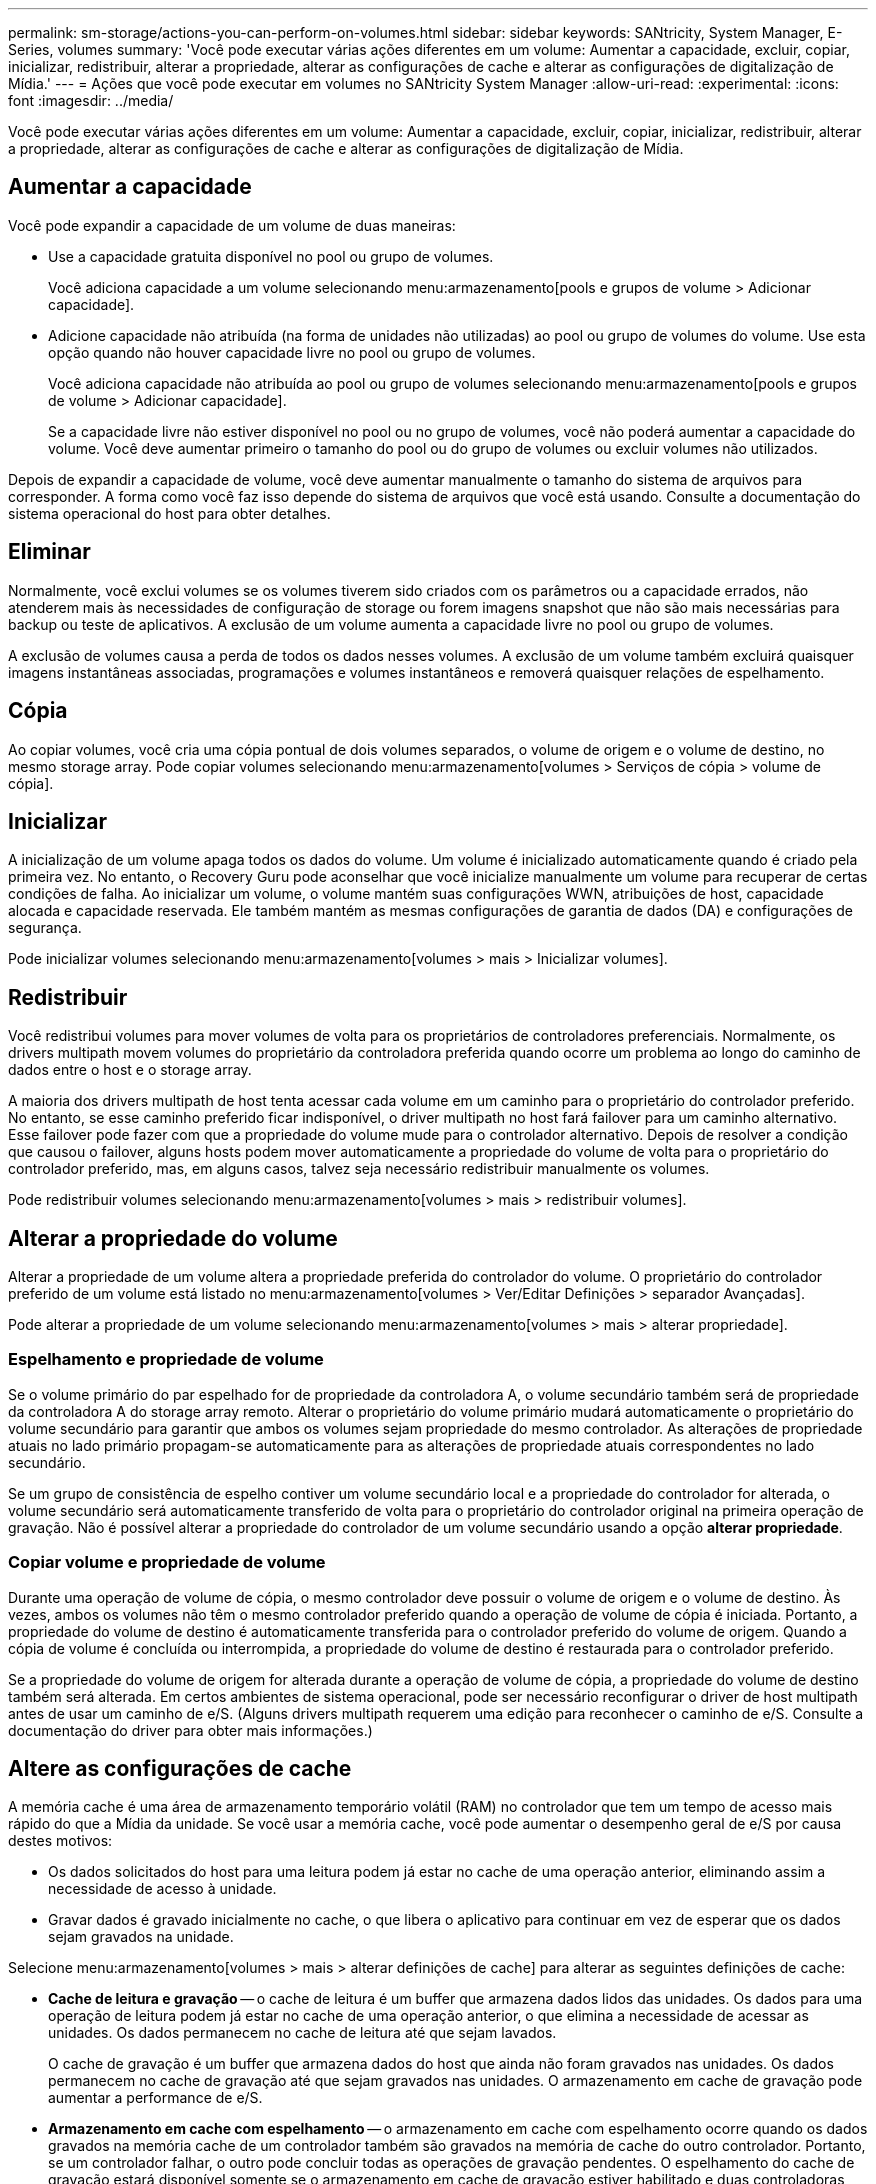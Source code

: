 ---
permalink: sm-storage/actions-you-can-perform-on-volumes.html 
sidebar: sidebar 
keywords: SANtricity, System Manager, E-Series, volumes 
summary: 'Você pode executar várias ações diferentes em um volume: Aumentar a capacidade, excluir, copiar, inicializar, redistribuir, alterar a propriedade, alterar as configurações de cache e alterar as configurações de digitalização de Mídia.' 
---
= Ações que você pode executar em volumes no SANtricity System Manager
:allow-uri-read: 
:experimental: 
:icons: font
:imagesdir: ../media/


[role="lead"]
Você pode executar várias ações diferentes em um volume: Aumentar a capacidade, excluir, copiar, inicializar, redistribuir, alterar a propriedade, alterar as configurações de cache e alterar as configurações de digitalização de Mídia.



== Aumentar a capacidade

Você pode expandir a capacidade de um volume de duas maneiras:

* Use a capacidade gratuita disponível no pool ou grupo de volumes.
+
Você adiciona capacidade a um volume selecionando menu:armazenamento[pools e grupos de volume > Adicionar capacidade].

* Adicione capacidade não atribuída (na forma de unidades não utilizadas) ao pool ou grupo de volumes do volume. Use esta opção quando não houver capacidade livre no pool ou grupo de volumes.
+
Você adiciona capacidade não atribuída ao pool ou grupo de volumes selecionando menu:armazenamento[pools e grupos de volume > Adicionar capacidade].

+
Se a capacidade livre não estiver disponível no pool ou no grupo de volumes, você não poderá aumentar a capacidade do volume. Você deve aumentar primeiro o tamanho do pool ou do grupo de volumes ou excluir volumes não utilizados.



Depois de expandir a capacidade de volume, você deve aumentar manualmente o tamanho do sistema de arquivos para corresponder. A forma como você faz isso depende do sistema de arquivos que você está usando. Consulte a documentação do sistema operacional do host para obter detalhes.



== Eliminar

Normalmente, você exclui volumes se os volumes tiverem sido criados com os parâmetros ou a capacidade errados, não atenderem mais às necessidades de configuração de storage ou forem imagens snapshot que não são mais necessárias para backup ou teste de aplicativos. A exclusão de um volume aumenta a capacidade livre no pool ou grupo de volumes.

A exclusão de volumes causa a perda de todos os dados nesses volumes. A exclusão de um volume também excluirá quaisquer imagens instantâneas associadas, programações e volumes instantâneos e removerá quaisquer relações de espelhamento.



== Cópia

Ao copiar volumes, você cria uma cópia pontual de dois volumes separados, o volume de origem e o volume de destino, no mesmo storage array. Pode copiar volumes selecionando menu:armazenamento[volumes > Serviços de cópia > volume de cópia].



== Inicializar

A inicialização de um volume apaga todos os dados do volume. Um volume é inicializado automaticamente quando é criado pela primeira vez. No entanto, o Recovery Guru pode aconselhar que você inicialize manualmente um volume para recuperar de certas condições de falha. Ao inicializar um volume, o volume mantém suas configurações WWN, atribuições de host, capacidade alocada e capacidade reservada. Ele também mantém as mesmas configurações de garantia de dados (DA) e configurações de segurança.

Pode inicializar volumes selecionando menu:armazenamento[volumes > mais > Inicializar volumes].



== Redistribuir

Você redistribui volumes para mover volumes de volta para os proprietários de controladores preferenciais. Normalmente, os drivers multipath movem volumes do proprietário da controladora preferida quando ocorre um problema ao longo do caminho de dados entre o host e o storage array.

A maioria dos drivers multipath de host tenta acessar cada volume em um caminho para o proprietário do controlador preferido. No entanto, se esse caminho preferido ficar indisponível, o driver multipath no host fará failover para um caminho alternativo. Esse failover pode fazer com que a propriedade do volume mude para o controlador alternativo. Depois de resolver a condição que causou o failover, alguns hosts podem mover automaticamente a propriedade do volume de volta para o proprietário do controlador preferido, mas, em alguns casos, talvez seja necessário redistribuir manualmente os volumes.

Pode redistribuir volumes selecionando menu:armazenamento[volumes > mais > redistribuir volumes].



== Alterar a propriedade do volume

Alterar a propriedade de um volume altera a propriedade preferida do controlador do volume. O proprietário do controlador preferido de um volume está listado no menu:armazenamento[volumes > Ver/Editar Definições > separador Avançadas].

Pode alterar a propriedade de um volume selecionando menu:armazenamento[volumes > mais > alterar propriedade].



=== Espelhamento e propriedade de volume

Se o volume primário do par espelhado for de propriedade da controladora A, o volume secundário também será de propriedade da controladora A do storage array remoto. Alterar o proprietário do volume primário mudará automaticamente o proprietário do volume secundário para garantir que ambos os volumes sejam propriedade do mesmo controlador. As alterações de propriedade atuais no lado primário propagam-se automaticamente para as alterações de propriedade atuais correspondentes no lado secundário.

Se um grupo de consistência de espelho contiver um volume secundário local e a propriedade do controlador for alterada, o volume secundário será automaticamente transferido de volta para o proprietário do controlador original na primeira operação de gravação. Não é possível alterar a propriedade do controlador de um volume secundário usando a opção *alterar propriedade*.



=== Copiar volume e propriedade de volume

Durante uma operação de volume de cópia, o mesmo controlador deve possuir o volume de origem e o volume de destino. Às vezes, ambos os volumes não têm o mesmo controlador preferido quando a operação de volume de cópia é iniciada. Portanto, a propriedade do volume de destino é automaticamente transferida para o controlador preferido do volume de origem. Quando a cópia de volume é concluída ou interrompida, a propriedade do volume de destino é restaurada para o controlador preferido.

Se a propriedade do volume de origem for alterada durante a operação de volume de cópia, a propriedade do volume de destino também será alterada. Em certos ambientes de sistema operacional, pode ser necessário reconfigurar o driver de host multipath antes de usar um caminho de e/S. (Alguns drivers multipath requerem uma edição para reconhecer o caminho de e/S. Consulte a documentação do driver para obter mais informações.)



== Altere as configurações de cache

A memória cache é uma área de armazenamento temporário volátil (RAM) no controlador que tem um tempo de acesso mais rápido do que a Mídia da unidade. Se você usar a memória cache, você pode aumentar o desempenho geral de e/S por causa destes motivos:

* Os dados solicitados do host para uma leitura podem já estar no cache de uma operação anterior, eliminando assim a necessidade de acesso à unidade.
* Gravar dados é gravado inicialmente no cache, o que libera o aplicativo para continuar em vez de esperar que os dados sejam gravados na unidade.


Selecione menu:armazenamento[volumes > mais > alterar definições de cache] para alterar as seguintes definições de cache:

* *Cache de leitura e gravação* -- o cache de leitura é um buffer que armazena dados lidos das unidades. Os dados para uma operação de leitura podem já estar no cache de uma operação anterior, o que elimina a necessidade de acessar as unidades. Os dados permanecem no cache de leitura até que sejam lavados.
+
O cache de gravação é um buffer que armazena dados do host que ainda não foram gravados nas unidades. Os dados permanecem no cache de gravação até que sejam gravados nas unidades. O armazenamento em cache de gravação pode aumentar a performance de e/S.

* *Armazenamento em cache com espelhamento* -- o armazenamento em cache com espelhamento ocorre quando os dados gravados na memória cache de um controlador também são gravados na memória de cache do outro controlador. Portanto, se um controlador falhar, o outro pode concluir todas as operações de gravação pendentes. O espelhamento do cache de gravação estará disponível somente se o armazenamento em cache de gravação estiver habilitado e duas controladoras estiverem presentes. O armazenamento em cache de gravação com espelhamento é a configuração padrão na criação de volume.
* *Armazenamento em cache sem baterias* -- a configuração armazenamento em cache sem baterias permite que o armazenamento em cache continue, mesmo quando as baterias estiverem faltando, falharem, descarregadas completamente ou não estiverem totalmente carregadas. Normalmente, a escolha do armazenamento em cache sem baterias não é recomendada, pois os dados podem ser perdidos se perder energia. Normalmente, o armazenamento em cache de gravação é desligado temporariamente pelo controlador até que as baterias sejam carregadas ou uma bateria com falha seja substituída.
+
Esta configuração estará disponível somente se você tiver habilitado o armazenamento em cache de gravação. Esta definição não está disponível para volumes finos.

* * Pré-busca de cache de leitura dinâmica* -- Pré-busca de leitura de cache dinâmico permite que o controlador copie blocos de dados sequenciais adicionais para o cache enquanto ele está lendo blocos de dados de uma unidade para o cache. Esse armazenamento em cache aumenta a chance de que futuras solicitações de dados possam ser preenchidas a partir do cache. A pré-busca de leitura de cache dinâmico é importante para aplicativos Multimídia que usam e/S sequenciais A taxa e a quantidade de dados pré-obtidos no cache são auto-ajustáveis com base na taxa e no tamanho da solicitação das leituras do host. O acesso aleatório não faz com que os dados sejam pré-obtidos no cache. Este recurso não se aplica quando o armazenamento em cache de leitura está desativado.
+
Para um volume fino, a pré-busca de leitura de cache dinâmico é sempre desativada e não pode ser alterada.





== Alterar as definições de digitalização de multimédia

As digitalizações de Mídia detetam e reparam erros de Mídia em blocos de disco que são raramente lidos por aplicativos. Esta verificação pode impedir que ocorra perda de dados se outras unidades no pool ou grupo de volumes falharem, uma vez que os dados para unidades com falha são reconstruídos usando informações de redundância e dados de outras unidades no pool ou grupo de volumes.

As digitalizações multimédia são executadas continuamente a uma taxa constante, com base na capacidade a digitalizar e na duração da digitalização. As digitalizações em segundo plano podem ser temporariamente suspensas por uma tarefa de fundo de prioridade mais alta (por exemplo, reconstrução), mas serão retomadas com a mesma taxa constante.

Pode ativar e definir a duração durante a qual a digitalização de multimédia é executada selecionando menu:armazenamento[volumes > mais > alterar definições de digitalização de multimédia].

Um volume só é lido quando a opção de digitalização de material está ativada para a matriz de armazenamento e para esse volume. Se a verificação de redundância também estiver ativada para esse volume, as informações de redundância no volume serão verificadas quanto à consistência com os dados, desde que o volume tenha redundância. A verificação de Mídia com verificação de redundância é ativada por padrão para cada volume quando é criado.

Se for encontrado um erro de meio irrecuperável durante a verificação, os dados serão reparados usando informações de redundância, se disponíveis. Por exemplo, as informações de redundância estão disponíveis em volumes RAID 5 ideais ou em volumes RAID 6 ideais ou que só têm uma unidade com falha. Se o erro irrecuperável não puder ser reparado usando informações de redundância, o bloco de dados será adicionado ao log de setor ilegível. Os erros de meio corrigíveis e incorrigíveis são reportados ao log de eventos.

Se a verificação de redundância encontrar uma inconsistência entre os dados e as informações de redundância, ela será reportada ao log de eventos.
